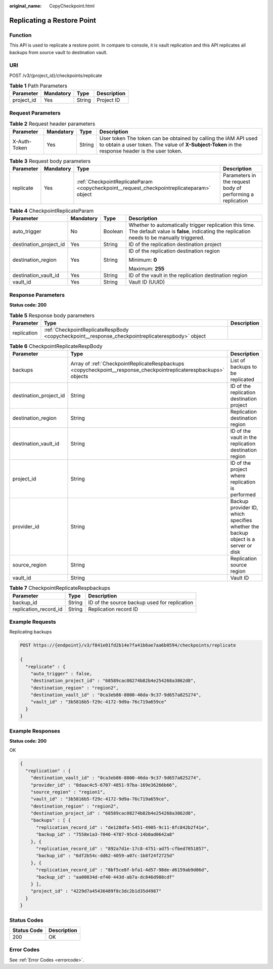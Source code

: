 :original_name: CopyCheckpoint.html

.. _CopyCheckpoint:

Replicating a Restore Point
===========================

Function
--------

This API is used to replicate a restore point. In compare to console, it is vault replication and this API replicates all backups from source vault to destination vault.

URI
---

POST /v3/{project_id}/checkpoints/replicate

.. table:: **Table 1** Path Parameters

   ========== ========= ====== ===========
   Parameter  Mandatory Type   Description
   ========== ========= ====== ===========
   project_id Yes       String Project ID
   ========== ========= ====== ===========

Request Parameters
------------------

.. table:: **Table 2** Request header parameters

   +--------------+-----------+--------+---------------------------------------------------------------------------------------------------------------------------------------------------------------------+
   | Parameter    | Mandatory | Type   | Description                                                                                                                                                         |
   +==============+===========+========+=====================================================================================================================================================================+
   | X-Auth-Token | Yes       | String | User token The token can be obtained by calling the IAM API used to obtain a user token. The value of **X-Subject-Token** in the response header is the user token. |
   +--------------+-----------+--------+---------------------------------------------------------------------------------------------------------------------------------------------------------------------+

.. table:: **Table 3** Request body parameters

   +-----------+-----------+-------------------------------------------------------------------------------------------+------------------------------------------------------------+
   | Parameter | Mandatory | Type                                                                                      | Description                                                |
   +===========+===========+===========================================================================================+============================================================+
   | replicate | Yes       | :ref:`CheckpointReplicateParam <copycheckpoint__request_checkpointreplicateparam>` object | Parameters in the request body of performing a replication |
   +-----------+-----------+-------------------------------------------------------------------------------------------+------------------------------------------------------------+

.. _copycheckpoint__request_checkpointreplicateparam:

.. table:: **Table 4** CheckpointReplicateParam

   +------------------------+-----------------+-----------------+----------------------------------------------------------------------------------------------------------------------------------------------------+
   | Parameter              | Mandatory       | Type            | Description                                                                                                                                        |
   +========================+=================+=================+====================================================================================================================================================+
   | auto_trigger           | No              | Boolean         | Whether to automatically trigger replication this time. The default value is **false**, indicating the replication needs to be manually triggered. |
   +------------------------+-----------------+-----------------+----------------------------------------------------------------------------------------------------------------------------------------------------+
   | destination_project_id | Yes             | String          | ID of the replication destination project                                                                                                          |
   +------------------------+-----------------+-----------------+----------------------------------------------------------------------------------------------------------------------------------------------------+
   | destination_region     | Yes             | String          | ID of the replication destination region                                                                                                           |
   |                        |                 |                 |                                                                                                                                                    |
   |                        |                 |                 | Minimum: **0**                                                                                                                                     |
   |                        |                 |                 |                                                                                                                                                    |
   |                        |                 |                 | Maximum: **255**                                                                                                                                   |
   +------------------------+-----------------+-----------------+----------------------------------------------------------------------------------------------------------------------------------------------------+
   | destination_vault_id   | Yes             | String          | ID of the vault in the replication destination region                                                                                              |
   +------------------------+-----------------+-----------------+----------------------------------------------------------------------------------------------------------------------------------------------------+
   | vault_id               | Yes             | String          | Vault ID (UUID)                                                                                                                                    |
   +------------------------+-----------------+-----------------+----------------------------------------------------------------------------------------------------------------------------------------------------+

Response Parameters
-------------------

**Status code: 200**

.. table:: **Table 5** Response body parameters

   +-------------+--------------------------------------------------------------------------------------------------+-------------+
   | Parameter   | Type                                                                                             | Description |
   +=============+==================================================================================================+=============+
   | replication | :ref:`CheckpointReplicateRespBody <copycheckpoint__response_checkpointreplicaterespbody>` object |             |
   +-------------+--------------------------------------------------------------------------------------------------+-------------+

.. _copycheckpoint__response_checkpointreplicaterespbody:

.. table:: **Table 6** CheckpointReplicateRespBody

   +------------------------+------------------------------------------------------------------------------------------------------------------+-----------------------------------------------------------------------------------+
   | Parameter              | Type                                                                                                             | Description                                                                       |
   +========================+==================================================================================================================+===================================================================================+
   | backups                | Array of :ref:`CheckpointReplicateRespbackups <copycheckpoint__response_checkpointreplicaterespbackups>` objects | List of backups to be replicated                                                  |
   +------------------------+------------------------------------------------------------------------------------------------------------------+-----------------------------------------------------------------------------------+
   | destination_project_id | String                                                                                                           | ID of the replication destination project                                         |
   +------------------------+------------------------------------------------------------------------------------------------------------------+-----------------------------------------------------------------------------------+
   | destination_region     | String                                                                                                           | Replication destination region                                                    |
   +------------------------+------------------------------------------------------------------------------------------------------------------+-----------------------------------------------------------------------------------+
   | destination_vault_id   | String                                                                                                           | ID of the vault in the replication destination region                             |
   +------------------------+------------------------------------------------------------------------------------------------------------------+-----------------------------------------------------------------------------------+
   | project_id             | String                                                                                                           | ID of the project where replication is performed                                  |
   +------------------------+------------------------------------------------------------------------------------------------------------------+-----------------------------------------------------------------------------------+
   | provider_id            | String                                                                                                           | Backup provider ID, which specifies whether the backup object is a server or disk |
   +------------------------+------------------------------------------------------------------------------------------------------------------+-----------------------------------------------------------------------------------+
   | source_region          | String                                                                                                           | Replication source region                                                         |
   +------------------------+------------------------------------------------------------------------------------------------------------------+-----------------------------------------------------------------------------------+
   | vault_id               | String                                                                                                           | Vault ID                                                                          |
   +------------------------+------------------------------------------------------------------------------------------------------------------+-----------------------------------------------------------------------------------+

.. _copycheckpoint__response_checkpointreplicaterespbackups:

.. table:: **Table 7** CheckpointReplicateRespbackups

   +-----------------------+--------+----------------------------------------------+
   | Parameter             | Type   | Description                                  |
   +=======================+========+==============================================+
   | backup_id             | String | ID of the source backup used for replication |
   +-----------------------+--------+----------------------------------------------+
   | replication_record_id | String | Replication record ID                        |
   +-----------------------+--------+----------------------------------------------+

Example Requests
----------------

Replicating backups

.. code-block:: text

   POST https://{endpoint}/v3/f841e01fd2b14e7fa41b6ae7aa6b0594/checkpoints/replicate

   {
     "replicate" : {
       "auto_trigger" : false,
       "destination_project_id" : "68589cac08274b82b4e254268a3862d8",
       "destination_region" : "region2",
       "destination_vault_id" : "0ca3eb86-8800-46da-9c37-9d657a825274",
       "vault_id" : "3b5816b5-f29c-4172-9d9a-76c719a659ce"
     }
   }

Example Responses
-----------------

**Status code: 200**

OK

.. code-block::

   {
     "replication" : {
       "destination_vault_id" : "0ca3eb86-8800-46da-9c37-9d657a825274",
       "provider_id" : "0daac4c5-6707-4851-97ba-169e36266b66",
       "source_region" : "region1",
       "vault_id" : "3b5816b5-f29c-4172-9d9a-76c719a659ce",
       "destination_region" : "region2",
       "destination_project_id" : "68589cac08274b82b4e254268a3862d8",
       "backups" : [ {
         "replication_record_id" : "de128dfa-5451-4905-9c11-8fc842b2f41e",
         "backup_id" : "7558e1a3-7046-4787-95cd-14b0ad0642a8"
       }, {
         "replication_record_id" : "892a7d1e-17c8-4751-ad75-cfbed7051857",
         "backup_id" : "6df2b54c-dd62-4059-a07c-1b8f24f2725d"
       }, {
         "replication_record_id" : "8bf5ce8f-bfa1-4d57-98de-d6159ab9d86d",
         "backup_id" : "aa00034d-ef40-443d-ab7a-dc846d988cdf"
       } ],
       "project_id" : "4229d7a45436489f8c3dc2b1d35d4987"
     }
   }

Status Codes
------------

=========== ===========
Status Code Description
=========== ===========
200         OK
=========== ===========

Error Codes
-----------

See :ref:`Error Codes <errorcode>`.
